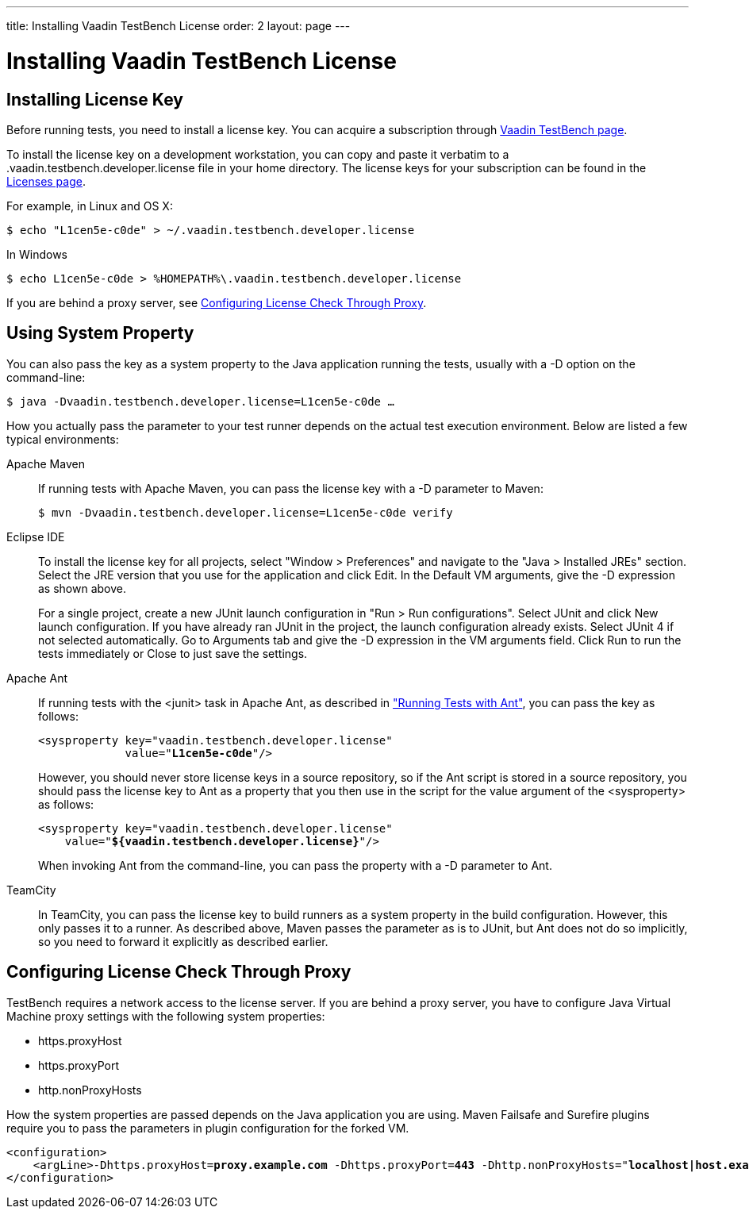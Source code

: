 ---
title: Installing Vaadin TestBench License
order: 2
layout: page
---

[[testbench.license]]
= Installing Vaadin TestBench License

[[testbench.license.local]]
== Installing License Key

Before running tests, you need to install a license key.
You can acquire a subscription through
link:https://vaadin.com/testbench[Vaadin TestBench page].

To install the license key on a development workstation,
you can copy and paste it verbatim to a [filename]#.vaadin.testbench.developer.license# file in your home directory. The license keys for your subscription can be found in the
link:https://vaadin.com/myaccount/licenses#classic[Licenses page].

For example, in Linux and OS X:
[subs="normal"]
----
[prompt]#$# [command]#echo# "[replaceable]##L1cen5e-c0de##" &gt; [parameter]#~/.vaadin.testbench.developer.license#
----

In Windows
[subs="normal"]
----
[prompt]#$# [command]#echo# [replaceable]##L1cen5e-c0de## &gt; [parameter]#%HOMEPATH%\.vaadin.testbench.developer.license#
----

If you are behind a proxy server, see <<testbench.license.proxies>>.

[[testbench.license.variable]]
== Using System Property
You can also pass the key as a system property to the Java application running
the tests, usually with a [literal]#++-D++# option on the command-line:

[subs="normal"]
----
[prompt]#$# [command]#java# -D[parameter]##vaadin.testbench.developer.license##=[replaceable]##L1cen5e-c0de## ...
----
How you actually pass the parameter to your test runner depends on the actual test execution environment.
Below are listed a few typical environments:

Apache Maven:: If running tests with Apache Maven, you can pass the license key with a [literal]#++-D++# parameter to Maven:


+
[subs="normal"]
----
[prompt]#$# [command]#mvn# -D[parameter]##vaadin.testbench.developer.license##=[replaceable]##L1cen5e-c0de## verify
----

Eclipse IDE:: To install the license key for all projects, select "Window > Preferences" and navigate to the "Java > Installed JREs" section.
Select the JRE version that you use for the application and click [guibutton]#Edit#.
In the [guilabel]#Default VM arguments#, give the [parameter]#-D# expression as shown above.

+
For a single project, create a new JUnit launch configuration in "Run > Run
configurations".
Select [guilabel]#JUnit# and click [guibutton]#New launch configuration#.
If you have already ran JUnit in the project, the launch configuration already exists.
Select JUnit 4 if not selected automatically.
Go to [guilabel]#Arguments# tab and give the [parameter]#-D# expression in the [guilabel]#VM arguments# field.
Click [guibutton]#Run# to run the tests immediately or [guibutton]#Close# to just save the settings.

Apache Ant:: If running tests with the [literal]#++<junit>++# task in Apache Ant, as described in <<dummy/../../environment/testbench-execution#testbench.execution.ant,"Running Tests with Ant">>, you can pass the key as follows:

+
[subs="normal"]
----
&lt;sysproperty key="vaadin.testbench.developer.license"
             value="**L1cen5e-c0de**"/&gt;
----
+
However, you should never store license keys in a source repository, so if the Ant script is stored in a source repository, you should pass the license key to Ant as a property that you then use in the script for the value argument of the [literal]#++<sysproperty>++# as follows:


+
[subs="normal"]
----
&lt;sysproperty key="vaadin.testbench.developer.license"
    value="**${vaadin.testbench.developer.license}**"/&gt;
----
+
When invoking Ant from the command-line, you can pass the property with a [parameter]#-D# parameter to Ant.

TeamCity:: In TeamCity, you can pass the license key to build runners as a system property in the build configuration.
However, this only passes it to a runner.
As described above, Maven passes the parameter as is to JUnit, but Ant does not do so implicitly, so you need to forward it explicitly as described earlier.



ifdef::web[]
See link:https://vaadin.com/docs/v8/framework/addons/addons-cval[the license key installation instructions] for more details.
endif::web[]

[[testbench.license.proxies]]
== Configuring License Check Through Proxy
TestBench requires a network access to the license server. If you are behind a proxy server, you have to configure Java Virtual Machine proxy settings with the following system properties:

* https.proxyHost
* https.proxyPort
* http.nonProxyHosts

How the system properties are passed depends on the Java application you are using. Maven Failsafe and Surefire plugins require you to pass the parameters in plugin configuration for the forked VM.

[subs="normal"]
----
&lt;configuration&gt;
    &lt;argLine&gt;-Dhttps.proxyHost=**proxy.example.com** -Dhttps.proxyPort=**443** -Dhttp.nonProxyHosts="**localhost|host.example.com**"&lt;/argLine&gt;
&lt;/configuration&gt;
----
